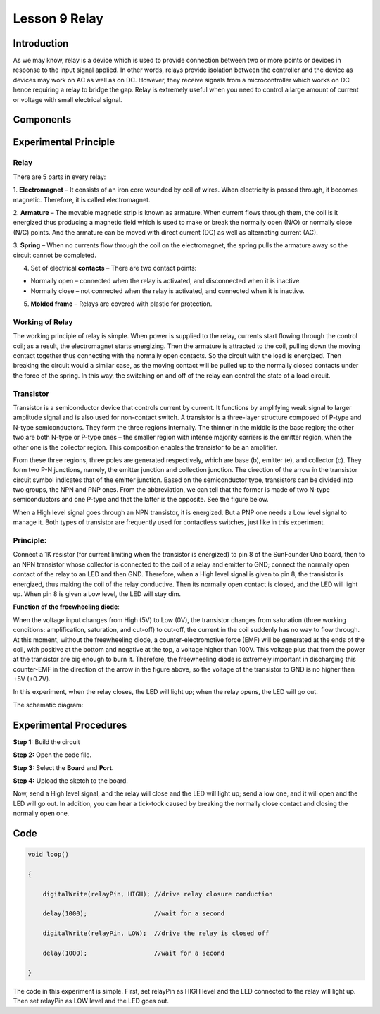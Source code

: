 Lesson 9 Relay
=====================

**Introduction**
--------------------

As we may know, relay is a device which is used to provide connection
between two or more points or devices in response to the input signal
applied. In other words, relays provide isolation between the controller
and the device as devices may work on AC as well as on DC. However, they
receive signals from a microcontroller which works on DC hence 
requiring a relay to bridge the gap. Relay is extremely useful when you
need to control a large amount of current or voltage with small
electrical signal.

**Components**
-------------------

.. image:: media_arduino/image171.png
    :width: 800
    :align: center

.. image:: media_arduino/image188.png
    :width: 800
    :align: center

**Experimental Principle**
----------------------------

**Relay**
^^^^^^^^^^^

There are 5 parts in every relay:

1. **Electromagnet** – It consists of an iron core wounded by coil of wires. When electricity is passed through, it becomes magnetic. Therefore, it is called electromagnet.

2. **Armature** – The movable magnetic strip is known as armature. When current flows through them, the coil is it energized thus producing a magnetic field which is used to make or break the normally open (N/O) or normally close (N/C) points. And the armature can be moved with direct current (DC) as well as alternating current (AC).

3. **Spring** – When no currents flow through the coil on the electromagnet, the spring pulls the armature away so the circuit cannot be completed.

4. Set of electrical **contacts** – There are two contact points:

* Normally open – connected when the relay is activated, and disconnected when it is inactive.

* Normally close – not connected when the relay is activated, and connected when it is inactive.

5. **Molded frame** – Relays are covered with plastic for protection.

**Working of Relay**
^^^^^^^^^^^^^^^^^^^^^^^^

The working principle of relay is simple. When power is supplied to the
relay, currents start flowing through the control coil; as a result, the
electromagnet starts energizing. Then the armature is attracted to the
coil, pulling down the moving contact together thus connecting with the
normally open contacts. So the circuit with the load is energized. Then
breaking the circuit would a similar case, as the moving contact will be
pulled up to the normally closed contacts under the force of the spring.
In this way, the switching on and off of the relay can control the state
of a load circuit. 

.. image:: media_arduino/image108.jpeg
    :width: 800
    :align: center

**Transistor**
^^^^^^^^^^^^^^^^

.. image:: media_arduino/image109.jpeg
    :width: 150
    :align: center

Transistor is a semiconductor device that controls current by
current. It functions by amplifying weak signal to larger amplitude
signal and is also used for non-contact switch. A transistor is a
three-layer structure composed of P-type and N-type semiconductors. They
form the three regions internally. The thinner in the middle is the base
region; the other two are both N-type or P-type ones – the smaller
region with intense majority carriers is the emitter region, when the
other one is the collector region. This composition enables the
transistor to be an amplifier.

From these three regions, three poles are generated respectively, which
are base (b), emitter (e), and collector (c). They form two P-N
junctions, namely, the emitter junction and collection junction. The
direction of the arrow in the transistor circuit symbol indicates that
of the emitter junction. Based on the semiconductor type, transistors
can be divided into two groups, the NPN and PNP ones. From the
abbreviation, we can tell that the former is made of two N-type
semiconductors and one P-type and that the latter is the opposite. See
the figure below. 

.. image:: media_arduino/image110.png
    :width: 800
    :align: center

When a High level signal goes through an NPN transistor, it is
energized. But a PNP one needs a Low level signal to manage it. Both
types of transistor are frequently used for contactless switches, just
like in this experiment.

**Principle:**
^^^^^^^^^^^^^^^^^^^

Connect a 1K resistor (for current limiting when the transistor is
energized) to pin 8 of the SunFounder Uno board, then to an NPN
transistor whose collector is connected to the coil of a relay and
emitter to GND; connect the normally open contact of the relay to an LED
and then GND. Therefore, when a High level signal is given to pin 8, the
transistor is energized, thus making the coil of the relay conductive.
Then its normally open contact is closed, and the LED will light up.
When pin 8 is given a Low level, the LED will stay dim.

**Function of the freewheeling diode**: 

When the voltage input changes from High (5V) to Low (0V), the
transistor changes from saturation (three working conditions:
amplification, saturation, and cut-off) to cut-off, the current in the
coil suddenly has no way to flow through. At this moment, without the
freewheeling diode, a counter-electromotive force (EMF) will be
generated at the ends of the coil, with positive at the bottom and
negative at the top, a voltage higher than 100V. This voltage plus that
from the power at the transistor are big enough to burn it. Therefore,
the freewheeling diode is extremely important in discharging this
counter-EMF in the direction of the arrow in the figure above, so the
voltage of the transistor to GND is no higher than +5V (+0.7V).

In this experiment, when the relay closes, the LED will light up; when
the relay opens, the LED will go out.

The schematic diagram:

.. image:: media_arduino/image218.png
    :width: 800
    :align: center

**Experimental Procedures**
-----------------------------

**Step 1:** Build the circuit

**Step 2:** Open the code file.

**Step 3:** Select the **Board** and **Port.**

**Step 4:** Upload the sketch to the board.

.. image:: media_arduino/image219.png
    :align: center


Now, send a High level signal, and the relay will close and the LED will
light up; send a low one, and it will open and the LED will go out. In
addition, you can hear a tick-tock caused by breaking the normally close
contact and closing the normally open one.

.. image:: media_arduino/image113.jpeg
    :width: 800
    :align: center

**Code**
------------

.. raw:: html

    <iframe src=https://create.arduino.cc/editor/sunfounder01/789bda6b-5686-4ca5-b2a7-e89f6331a1ca/preview?embed style="height:510px;width:100%;margin:10px 0" frameborder=0></iframe>

.. code-block:: arduino

    void loop()

    {

        digitalWrite(relayPin, HIGH); //drive relay closure conduction

        delay(1000);                  //wait for a second

        digitalWrite(relayPin, LOW);  //drive the relay is closed off

        delay(1000);                  //wait for a second

    }

The code in this experiment is simple. First, set relayPin as HIGH level
and the LED connected to the relay will light up. Then set relayPin as
LOW level and the LED goes out.

